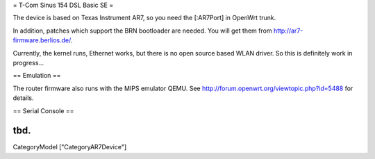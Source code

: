 = T-Com Sinus 154 DSL Basic SE =

The device is based on Texas Instrument AR7, so you need the [:AR7Port]
in OpenWrt trunk.

In addition, patches which support the BRN bootloader are needed.
You will get them from http://ar7-firmware.berlios.de/.

Currently, the kernel runs, Ethernet works, but there is no open source
based WLAN driver. So this is definitely work in progress...



== Emulation ==

The router firmware also runs with the MIPS emulator QEMU.
See http://forum.openwrt.org/viewtopic.php?id=5488 for details.



== Serial Console ==

tbd.
----
CategoryModel ["CategoryAR7Device"]
